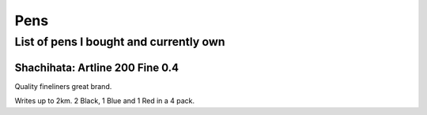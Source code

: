 Pens
====

List of pens I bought and currently own
---------------------------------------

Shachihata: Artline 200 Fine 0.4
^^^^^^^^^^^^^^^^^^^^^^^^^^^^^^^^

Quality fineliners great brand.

Writes up to 2km. 2 Black, 1 Blue and 1 Red in a 4 pack.

